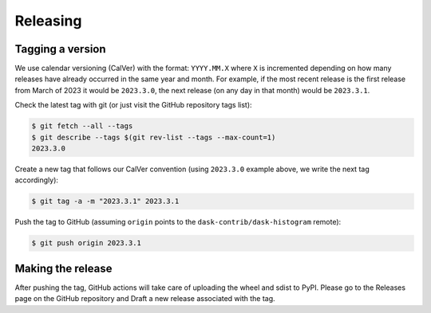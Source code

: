 Releasing
=========

Tagging a version
-----------------

We use calendar versioning (CalVer) with the format: ``YYYY.MM.X``
where ``X`` is incremented depending on how many releases have already
occurred in the same year and month. For example, if the most recent
release is the first release from March of 2023 it would be
``2023.3.0``, the next release (on any day in that month) would be
``2023.3.1``.

Check the latest tag with git (or just visit the GitHub repository
tags list):

.. code-block::

   $ git fetch --all --tags
   $ git describe --tags $(git rev-list --tags --max-count=1)
   2023.3.0

Create a new tag that follows our CalVer convention (using
``2023.3.0`` example above, we write the next tag accordingly):


.. code-block::

   $ git tag -a -m "2023.3.1" 2023.3.1

Push the tag to GitHub (assuming ``origin`` points to the
``dask-contrib/dask-histogram`` remote):

.. code-block::

   $ git push origin 2023.3.1

Making the release
------------------

After pushing the tag, GitHub actions will take care of uploading the
wheel and sdist to PyPI. Please go to the Releases page on the GitHub
repository and Draft a new release associated with the tag.
